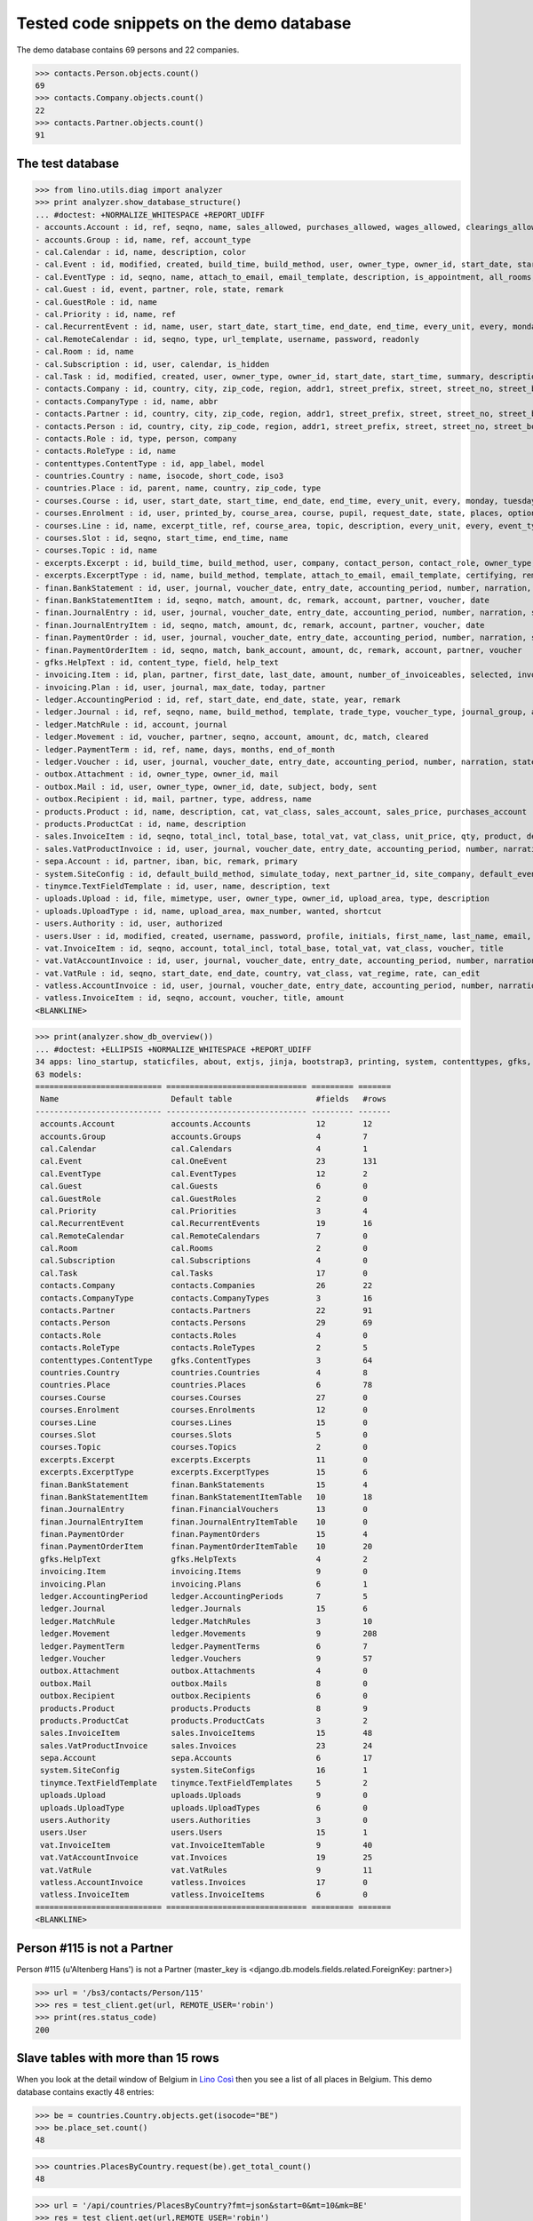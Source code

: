 .. _cosi.tested.demo:

=========================================
Tested code snippets on the demo database
=========================================

.. This document is part of the Lino Così test suite. To run only this
   test:

    $ python setup.py test -s tests.DocsTests.test_demo
    
    doctest init:

    >>> from lino import startup
    >>> startup('lino_cosi.projects.std.settings.doctests')
    >>> from lino.api.doctest import *
    >>> ses = rt.login('robin')

The demo database contains 69 persons and 22 companies.

>>> contacts.Person.objects.count()
69
>>> contacts.Company.objects.count()
22
>>> contacts.Partner.objects.count()
91

The test database
-----------------


>>> from lino.utils.diag import analyzer
>>> print analyzer.show_database_structure()
... #doctest: +NORMALIZE_WHITESPACE +REPORT_UDIFF
- accounts.Account : id, ref, seqno, name, sales_allowed, purchases_allowed, wages_allowed, clearings_allowed, group, type, needs_partner, clearable
- accounts.Group : id, name, ref, account_type
- cal.Calendar : id, name, description, color
- cal.Event : id, modified, created, build_time, build_method, user, owner_type, owner_id, start_date, start_time, end_date, end_time, summary, description, access_class, sequence, auto_type, event_type, transparent, room, priority, state, assigned_to
- cal.EventType : id, seqno, name, attach_to_email, email_template, description, is_appointment, all_rooms, locks_user, start_date, event_label, max_conflicting
- cal.Guest : id, event, partner, role, state, remark
- cal.GuestRole : id, name
- cal.Priority : id, name, ref
- cal.RecurrentEvent : id, name, user, start_date, start_time, end_date, end_time, every_unit, every, monday, tuesday, wednesday, thursday, friday, saturday, sunday, max_events, event_type, description
- cal.RemoteCalendar : id, seqno, type, url_template, username, password, readonly
- cal.Room : id, name
- cal.Subscription : id, user, calendar, is_hidden
- cal.Task : id, modified, created, user, owner_type, owner_id, start_date, start_time, summary, description, access_class, sequence, auto_type, due_date, due_time, percent, state
- contacts.Company : id, country, city, zip_code, region, addr1, street_prefix, street, street_no, street_box, addr2, name, language, email, url, phone, gsm, fax, remarks, payment_term, vat_regime, invoice_recipient, partner_ptr, prefix, type, vat_id
- contacts.CompanyType : id, name, abbr
- contacts.Partner : id, country, city, zip_code, region, addr1, street_prefix, street, street_no, street_box, addr2, name, language, email, url, phone, gsm, fax, remarks, payment_term, vat_regime, invoice_recipient
- contacts.Person : id, country, city, zip_code, region, addr1, street_prefix, street, street_no, street_box, addr2, name, language, email, url, phone, gsm, fax, remarks, payment_term, vat_regime, invoice_recipient, partner_ptr, title, first_name, middle_name, last_name, gender, birth_date
- contacts.Role : id, type, person, company
- contacts.RoleType : id, name
- contenttypes.ContentType : id, app_label, model
- countries.Country : name, isocode, short_code, iso3
- countries.Place : id, parent, name, country, zip_code, type
- courses.Course : id, user, start_date, start_time, end_date, end_time, every_unit, every, monday, tuesday, wednesday, thursday, friday, saturday, sunday, max_events, room, max_date, line, teacher, slot, description, remark, state, max_places, name, enrolments_until
- courses.Enrolment : id, user, printed_by, course_area, course, pupil, request_date, state, places, option, remark, confirmation_details
- courses.Line : id, name, excerpt_title, ref, course_area, topic, description, every_unit, every, event_type, fee, guest_role, options_cat, fees_cat, body_template
- courses.Slot : id, seqno, start_time, end_time, name
- courses.Topic : id, name
- excerpts.Excerpt : id, build_time, build_method, user, company, contact_person, contact_role, owner_type, owner_id, excerpt_type, language
- excerpts.ExcerptType : id, name, build_method, template, attach_to_email, email_template, certifying, remark, body_template, content_type, primary, backward_compat, print_recipient, print_directly, shortcut
- finan.BankStatement : id, user, journal, voucher_date, entry_date, accounting_period, number, narration, state, voucher_ptr, printed_by, item_account, item_remark, balance1, balance2
- finan.BankStatementItem : id, seqno, match, amount, dc, remark, account, partner, voucher, date
- finan.JournalEntry : id, user, journal, voucher_date, entry_date, accounting_period, number, narration, state, voucher_ptr, printed_by, item_account, item_remark
- finan.JournalEntryItem : id, seqno, match, amount, dc, remark, account, partner, voucher, date
- finan.PaymentOrder : id, user, journal, voucher_date, entry_date, accounting_period, number, narration, state, voucher_ptr, printed_by, item_account, item_remark, total, execution_date
- finan.PaymentOrderItem : id, seqno, match, bank_account, amount, dc, remark, account, partner, voucher
- gfks.HelpText : id, content_type, field, help_text
- invoicing.Item : id, plan, partner, first_date, last_date, amount, number_of_invoiceables, selected, invoice
- invoicing.Plan : id, user, journal, max_date, today, partner
- ledger.AccountingPeriod : id, ref, start_date, end_date, state, year, remark
- ledger.Journal : id, ref, seqno, name, build_method, template, trade_type, voucher_type, journal_group, auto_check_clearings, force_sequence, account, printed_name, dc, yearly_numbering
- ledger.MatchRule : id, account, journal
- ledger.Movement : id, voucher, partner, seqno, account, amount, dc, match, cleared
- ledger.PaymentTerm : id, ref, name, days, months, end_of_month
- ledger.Voucher : id, user, journal, voucher_date, entry_date, accounting_period, number, narration, state
- outbox.Attachment : id, owner_type, owner_id, mail
- outbox.Mail : id, user, owner_type, owner_id, date, subject, body, sent
- outbox.Recipient : id, mail, partner, type, address, name
- products.Product : id, name, description, cat, vat_class, sales_account, sales_price, purchases_account
- products.ProductCat : id, name, description
- sales.InvoiceItem : id, seqno, total_incl, total_base, total_vat, vat_class, unit_price, qty, product, description, discount, voucher, title, invoiceable_type, invoiceable_id
- sales.VatProductInvoice : id, user, journal, voucher_date, entry_date, accounting_period, number, narration, state, voucher_ptr, partner, payment_term, match, total_incl, total_base, total_vat, vat_regime, your_ref, due_date, printed_by, language, subject, intro
- sepa.Account : id, partner, iban, bic, remark, primary
- system.SiteConfig : id, default_build_method, simulate_today, next_partner_id, site_company, default_event_type, site_calendar, max_auto_events, clients_account, sales_vat_account, sales_account, suppliers_account, purchases_vat_account, purchases_account, wages_account, clearings_account
- tinymce.TextFieldTemplate : id, user, name, description, text
- uploads.Upload : id, file, mimetype, user, owner_type, owner_id, upload_area, type, description
- uploads.UploadType : id, name, upload_area, max_number, wanted, shortcut
- users.Authority : id, user, authorized
- users.User : id, modified, created, username, password, profile, initials, first_name, last_name, email, remarks, language, partner, access_class, event_type
- vat.InvoiceItem : id, seqno, account, total_incl, total_base, total_vat, vat_class, voucher, title
- vat.VatAccountInvoice : id, user, journal, voucher_date, entry_date, accounting_period, number, narration, state, voucher_ptr, partner, payment_term, match, total_incl, total_base, total_vat, vat_regime, your_ref, due_date
- vat.VatRule : id, seqno, start_date, end_date, country, vat_class, vat_regime, rate, can_edit
- vatless.AccountInvoice : id, user, journal, voucher_date, entry_date, accounting_period, number, narration, state, voucher_ptr, partner, payment_term, match, bank_account, your_ref, due_date, amount
- vatless.InvoiceItem : id, seqno, account, voucher, title, amount
<BLANKLINE>

>>> print(analyzer.show_db_overview())
... #doctest: +ELLIPSIS +NORMALIZE_WHITESPACE +REPORT_UDIFF
34 apps: lino_startup, staticfiles, about, extjs, jinja, bootstrap3, printing, system, contenttypes, gfks, users, office, countries, contacts, products, cosi, accounts, ledger, sepa, uploads, outbox, excerpts, appypod, export_excel, tinymce, wkhtmltopdf, vat, finan, sales, invoicing, xl, cal, courses, vatless.
63 models:
=========================== ============================== ========= =======
 Name                        Default table                  #fields   #rows
--------------------------- ------------------------------ --------- -------
 accounts.Account            accounts.Accounts              12        12
 accounts.Group              accounts.Groups                4         7
 cal.Calendar                cal.Calendars                  4         1
 cal.Event                   cal.OneEvent                   23        131
 cal.EventType               cal.EventTypes                 12        2
 cal.Guest                   cal.Guests                     6         0
 cal.GuestRole               cal.GuestRoles                 2         0
 cal.Priority                cal.Priorities                 3         4
 cal.RecurrentEvent          cal.RecurrentEvents            19        16
 cal.RemoteCalendar          cal.RemoteCalendars            7         0
 cal.Room                    cal.Rooms                      2         0
 cal.Subscription            cal.Subscriptions              4         0
 cal.Task                    cal.Tasks                      17        0
 contacts.Company            contacts.Companies             26        22
 contacts.CompanyType        contacts.CompanyTypes          3         16
 contacts.Partner            contacts.Partners              22        91
 contacts.Person             contacts.Persons               29        69
 contacts.Role               contacts.Roles                 4         0
 contacts.RoleType           contacts.RoleTypes             2         5
 contenttypes.ContentType    gfks.ContentTypes              3         64
 countries.Country           countries.Countries            4         8
 countries.Place             countries.Places               6         78
 courses.Course              courses.Courses                27        0
 courses.Enrolment           courses.Enrolments             12        0
 courses.Line                courses.Lines                  15        0
 courses.Slot                courses.Slots                  5         0
 courses.Topic               courses.Topics                 2         0
 excerpts.Excerpt            excerpts.Excerpts              11        0
 excerpts.ExcerptType        excerpts.ExcerptTypes          15        6
 finan.BankStatement         finan.BankStatements           15        4
 finan.BankStatementItem     finan.BankStatementItemTable   10        18
 finan.JournalEntry          finan.FinancialVouchers        13        0
 finan.JournalEntryItem      finan.JournalEntryItemTable    10        0
 finan.PaymentOrder          finan.PaymentOrders            15        4
 finan.PaymentOrderItem      finan.PaymentOrderItemTable    10        20
 gfks.HelpText               gfks.HelpTexts                 4         2
 invoicing.Item              invoicing.Items                9         0
 invoicing.Plan              invoicing.Plans                6         1
 ledger.AccountingPeriod     ledger.AccountingPeriods       7         5
 ledger.Journal              ledger.Journals                15        6
 ledger.MatchRule            ledger.MatchRules              3         10
 ledger.Movement             ledger.Movements               9         208
 ledger.PaymentTerm          ledger.PaymentTerms            6         7
 ledger.Voucher              ledger.Vouchers                9         57
 outbox.Attachment           outbox.Attachments             4         0
 outbox.Mail                 outbox.Mails                   8         0
 outbox.Recipient            outbox.Recipients              6         0
 products.Product            products.Products              8         9
 products.ProductCat         products.ProductCats           3         2
 sales.InvoiceItem           sales.InvoiceItems             15        48
 sales.VatProductInvoice     sales.Invoices                 23        24
 sepa.Account                sepa.Accounts                  6         17
 system.SiteConfig           system.SiteConfigs             16        1
 tinymce.TextFieldTemplate   tinymce.TextFieldTemplates     5         2
 uploads.Upload              uploads.Uploads                9         0
 uploads.UploadType          uploads.UploadTypes            6         0
 users.Authority             users.Authorities              3         0
 users.User                  users.Users                    15        1
 vat.InvoiceItem             vat.InvoiceItemTable           9         40
 vat.VatAccountInvoice       vat.Invoices                   19        25
 vat.VatRule                 vat.VatRules                   9         11
 vatless.AccountInvoice      vatless.Invoices               17        0
 vatless.InvoiceItem         vatless.InvoiceItems           6         0
=========================== ============================== ========= =======
<BLANKLINE>


Person #115 is not a Partner
----------------------------

Person #115 (u'Altenberg Hans') is not a Partner (master_key 
is <django.db.models.fields.related.ForeignKey: partner>)

>>> url = '/bs3/contacts/Person/115'
>>> res = test_client.get(url, REMOTE_USER='robin')
>>> print(res.status_code)
200


Slave tables with more than 15 rows
-----------------------------------

When you look at the detail window of Belgium in `Lino Così
<http://demo4.lino-framework.org/api/countries/Countries/BE?an=detail>`_
then you see a list of all places in Belgium.
This demo database contains exactly 48 entries:

>>> be = countries.Country.objects.get(isocode="BE")
>>> be.place_set.count()
48

>>> countries.PlacesByCountry.request(be).get_total_count()
48

>>> url = '/api/countries/PlacesByCountry?fmt=json&start=0&mt=10&mk=BE'
>>> res = test_client.get(url,REMOTE_USER='robin')
>>> print(res.status_code)
200
>>> result = json.loads(res.content)
>>> print(len(result['rows']))
16

The 16 is because Lino has a hard-coded default value of  
returning only 15 rows when no limit has been specified
(there is one extra row for adding new records).

In versions after :blogref:`20130903` you can change that limit 
for a given table by overriding the 
:attr:`preview_limit <lino.core.tables.AbstractTable.preview_limit>`
parameter of your table definition.
Or you can change it globally for all your tables 
by setting the 
:attr:`preview_limit <ad.Site.preview_limit>`
Site attribute to either `None` or some bigger value.

This parameter existed before but wasn't tested.
In your code this would simply look like this::

  class PlacesByCountry(Places):
      preview_limit = 30

Here we override it on the living object:

>>> countries.PlacesByCountry.preview_limit = 25

Same request returns now 26 data rows:

>>> res = test_client.get(url, REMOTE_USER='robin')
>>> result = json.loads(res.content)
>>> print(len(result['rows']))
26

To remove the limit altogether, you can say:

>>> countries.PlacesByCountry.preview_limit = None

and the same request now returns all 49 data rows (48 + the phantom
row):

>>> res = test_client.get(url,REMOTE_USER='robin')
>>> result = json.loads(res.content)
>>> print(len(result['rows']))
49


